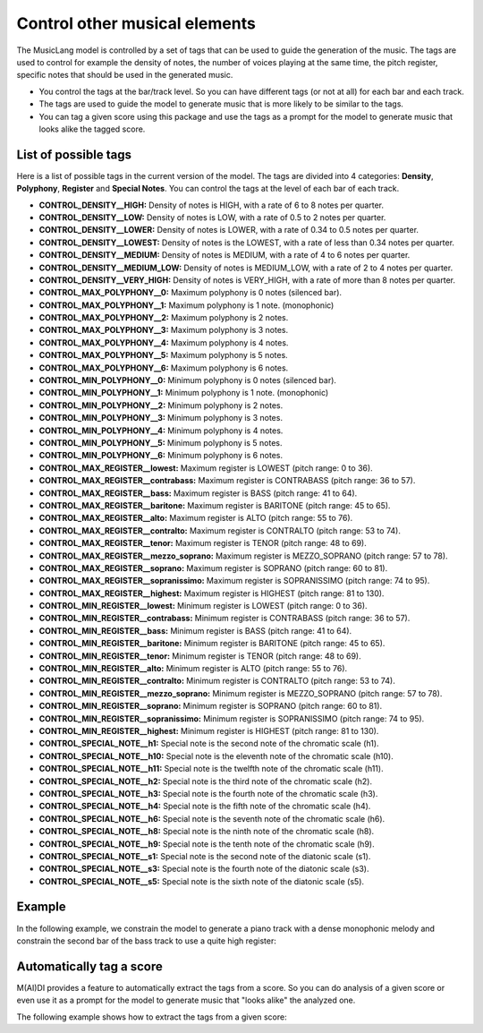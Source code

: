 .. _tags:


Control other musical elements
==================================

The MusicLang model is controlled by a set of tags that can be used to guide the generation of the music. The tags are
used to control for example the density of notes, the number of voices playing at the same time, the pitch register, specific notes that should be used in the
generated music.

- You control the tags at the bar/track level. So you can have different tags (or not at all) for each bar and each track.
- The tags are used to guide the model to generate music that is more likely to be similar to the tags.
- You can tag a given score using this package and use the tags as a prompt for the model to generate music that looks alike the tagged score.


List of possible tags
----------------------

Here is a list of possible tags in the current version of the model. The tags are divided into 4 categories: **Density**, **Polyphony**, **Register** and **Special Notes**.
You can control the tags at the level of each bar of each track.

- **CONTROL_DENSITY__HIGH:** Density of notes is HIGH, with a rate of 6 to 8 notes per quarter.
- **CONTROL_DENSITY__LOW:** Density of notes is LOW, with a rate of 0.5 to 2 notes per quarter.
- **CONTROL_DENSITY__LOWER:** Density of notes is LOWER, with a rate of 0.34 to 0.5 notes per quarter.
- **CONTROL_DENSITY__LOWEST:** Density of notes is the LOWEST, with a rate of less than 0.34 notes per quarter.
- **CONTROL_DENSITY__MEDIUM:** Density of notes is MEDIUM, with a rate of 4 to 6 notes per quarter.
- **CONTROL_DENSITY__MEDIUM_LOW:** Density of notes is MEDIUM_LOW, with a rate of 2 to 4 notes per quarter.
- **CONTROL_DENSITY__VERY_HIGH:** Density of notes is VERY_HIGH, with a rate of more than 8 notes per quarter.
- **CONTROL_MAX_POLYPHONY__0:** Maximum polyphony is 0 notes (silenced bar).
- **CONTROL_MAX_POLYPHONY__1:** Maximum polyphony is 1 note. (monophonic)
- **CONTROL_MAX_POLYPHONY__2:** Maximum polyphony is 2 notes.
- **CONTROL_MAX_POLYPHONY__3:** Maximum polyphony is 3 notes.
- **CONTROL_MAX_POLYPHONY__4:** Maximum polyphony is 4 notes.
- **CONTROL_MAX_POLYPHONY__5:** Maximum polyphony is 5 notes.
- **CONTROL_MAX_POLYPHONY__6:** Maximum polyphony is 6 notes.
- **CONTROL_MIN_POLYPHONY__0:** Minimum polyphony is 0 notes (silenced bar).
- **CONTROL_MIN_POLYPHONY__1:** Minimum polyphony is 1 note. (monophonic)
- **CONTROL_MIN_POLYPHONY__2:** Minimum polyphony is 2 notes.
- **CONTROL_MIN_POLYPHONY__3:** Minimum polyphony is 3 notes.
- **CONTROL_MIN_POLYPHONY__4:** Minimum polyphony is 4 notes.
- **CONTROL_MIN_POLYPHONY__5:** Minimum polyphony is 5 notes.
- **CONTROL_MIN_POLYPHONY__6:** Minimum polyphony is 6 notes.
- **CONTROL_MAX_REGISTER__lowest:** Maximum register is LOWEST (pitch range: 0 to 36).
- **CONTROL_MAX_REGISTER__contrabass:** Maximum register is CONTRABASS (pitch range: 36 to 57).
- **CONTROL_MAX_REGISTER__bass:** Maximum register is BASS (pitch range: 41 to 64).
- **CONTROL_MAX_REGISTER__baritone:** Maximum register is BARITONE (pitch range: 45 to 65).
- **CONTROL_MAX_REGISTER__alto:** Maximum register is ALTO (pitch range: 55 to 76).
- **CONTROL_MAX_REGISTER__contralto:** Maximum register is CONTRALTO (pitch range: 53 to 74).
- **CONTROL_MAX_REGISTER__tenor:** Maximum register is TENOR (pitch range: 48 to 69).
- **CONTROL_MAX_REGISTER__mezzo_soprano:** Maximum register is MEZZO_SOPRANO (pitch range: 57 to 78).
- **CONTROL_MAX_REGISTER__soprano:** Maximum register is SOPRANO (pitch range: 60 to 81).
- **CONTROL_MAX_REGISTER__sopranissimo:** Maximum register is SOPRANISSIMO (pitch range: 74 to 95).
- **CONTROL_MAX_REGISTER__highest:** Maximum register is HIGHEST (pitch range: 81 to 130).
- **CONTROL_MIN_REGISTER__lowest:** Minimum register is LOWEST (pitch range: 0 to 36).
- **CONTROL_MIN_REGISTER__contrabass:** Minimum register is CONTRABASS (pitch range: 36 to 57).
- **CONTROL_MIN_REGISTER__bass:** Minimum register is BASS (pitch range: 41 to 64).
- **CONTROL_MIN_REGISTER__baritone:** Minimum register is BARITONE (pitch range: 45 to 65).
- **CONTROL_MIN_REGISTER__tenor:** Minimum register is TENOR (pitch range: 48 to 69).
- **CONTROL_MIN_REGISTER__alto:** Minimum register is ALTO (pitch range: 55 to 76).
- **CONTROL_MIN_REGISTER__contralto:** Minimum register is CONTRALTO (pitch range: 53 to 74).
- **CONTROL_MIN_REGISTER__mezzo_soprano:** Minimum register is MEZZO_SOPRANO (pitch range: 57 to 78).
- **CONTROL_MIN_REGISTER__soprano:** Minimum register is SOPRANO (pitch range: 60 to 81).
- **CONTROL_MIN_REGISTER__sopranissimo:** Minimum register is SOPRANISSIMO (pitch range: 74 to 95).
- **CONTROL_MIN_REGISTER__highest:** Minimum register is HIGHEST (pitch range: 81 to 130).
- **CONTROL_SPECIAL_NOTE__h1:** Special note is the second note of the chromatic scale (h1).
- **CONTROL_SPECIAL_NOTE__h10:** Special note is the eleventh note of the chromatic scale (h10).
- **CONTROL_SPECIAL_NOTE__h11:** Special note is the twelfth note of the chromatic scale (h11).
- **CONTROL_SPECIAL_NOTE__h2:** Special note is the third note of the chromatic scale (h2).
- **CONTROL_SPECIAL_NOTE__h3:** Special note is the fourth note of the chromatic scale (h3).
- **CONTROL_SPECIAL_NOTE__h4:** Special note is the fifth note of the chromatic scale (h4).
- **CONTROL_SPECIAL_NOTE__h6:** Special note is the seventh note of the chromatic scale (h6).
- **CONTROL_SPECIAL_NOTE__h8:** Special note is the ninth note of the chromatic scale (h8).
- **CONTROL_SPECIAL_NOTE__h9:** Special note is the tenth note of the chromatic scale (h9).
- **CONTROL_SPECIAL_NOTE__s1:** Special note is the second note of the diatonic scale (s1).
- **CONTROL_SPECIAL_NOTE__s3:** Special note is the fourth note of the diatonic scale (s3).
- **CONTROL_SPECIAL_NOTE__s5:** Special note is the sixth note of the diatonic scale (s5).




Example
---------

In the following example, we constrain the model to generate a piano track with a dense monophonic melody and
constrain the second bar of the bass track to use a quite high register:

.. doctest::

    >>> import os
    >>> from maidi import MidiScore, instrument
    >>> import maidi.chords_symbols as cs
    >>> from maidi.integrations.api import MusicLangAPI
    >>> API_URL = os.getenv("API_URL")
    >>> API_KEY = os.getenv("API_KEY")
    >>> score = MidiScore.from_empty(instruments=[instrument.PIANO, instrument.ACOUSTIC_BASS], nb_bars=5, ts=(4, 4), tempo=120)
    >>> mask, tags, chords = score.get_empty_controls(prevent_silence=True)
    >>> mask[:, :] = 1  # Regenerate everything in the score
    >>> for i in range(mask.shape[1]):
    ...     tags[0][i] = ['CONTROL_DENSITY__HIGH', 'CONTROL_MAX_POLYPHONY__1']
    >>> tags[1][1] = ['CONTROL_MIN_REGISTER__alto', 'CONTROL_MAX_REGISTER__alto']
    >>> api = MusicLangAPI(API_URL, API_KEY, verbose=True)
    >>> predicted_score = api.predict(score, mask=mask, tags=tags, chords=chords, async_mode=False, polling_interval=3)
    >>> predicted_score.write("predicted_score.mid")

Automatically tag a score
--------------------------

M(AI)DI provides a feature to automatically extract the tags from a score. So you can do analysis of a given score
or even use it as a prompt for the model to generate music that "looks alike" the analyzed one.

The following example shows how to extract the tags from a given score:

.. doctest::

    >>> from maidi.analysis import tags_providers
    >>> from maidi import MidiScore, midi_library
    >>> from maidi.analysis import ScoreTagger
    >>> score = MidiScore.from_midi(midi_library.get_midi_file('drum_and_bass'))
    >>> tagger = ScoreTagger([
    ...     tags_providers.DensityTagsProvider(),
    ...     tags_providers.MinMaxPolyphonyTagsProvider(),
    ...     tags_providers.MinMaxRegisterTagsProvider(),
    ...     tags_providers.SpecialNotesTagsProvider(),
    ... ])
    >>> tags = tagger.tag_score(score)
    >>> chords = score.get_chords_prompt()





